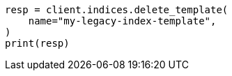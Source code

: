 // This file is autogenerated, DO NOT EDIT
// indices/delete-index-template-v1.asciidoc:35

[source, python]
----
resp = client.indices.delete_template(
    name="my-legacy-index-template",
)
print(resp)
----
